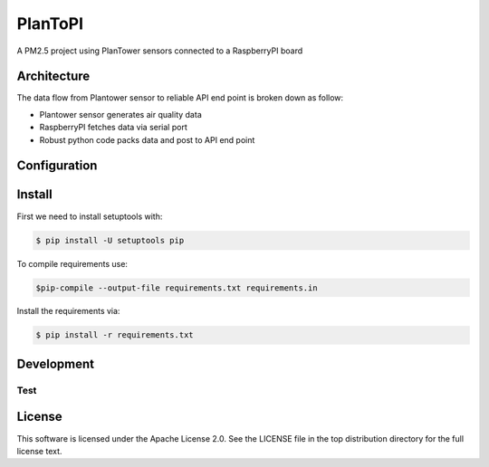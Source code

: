########
PlanToPI
########

A PM2.5 project using PlanTower sensors connected to a RaspberryPI board


Architecture
============

The data flow from Plantower sensor to reliable API end point is broken down as follow:

* Plantower sensor generates air quality data
* RaspberryPI fetches data via serial port
* Robust python code packs data and post to API end point

Configuration
=============


Install
=======

First we need to install setuptools with:

.. code:: sh

    $ pip install -U setuptools pip

To compile requirements use:

.. code:: sh

    $pip-compile --output-file requirements.txt requirements.in

Install the requirements via:

.. code:: sh

    $ pip install -r requirements.txt

Development
===========


Test
----


License
=======

This software is licensed under the Apache License 2.0. See the LICENSE file in the top distribution directory for the full license text.